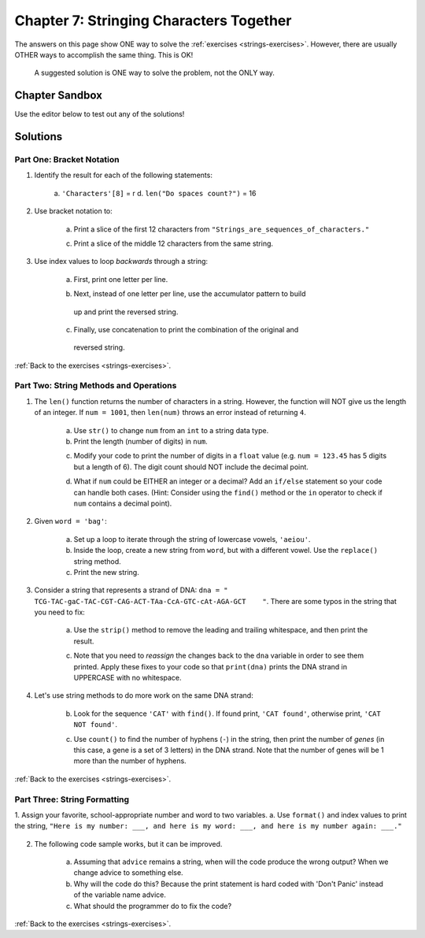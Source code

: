 Chapter 7: Stringing Characters Together
========================================

The answers on this page show ONE way to solve the :ref:`exercises <strings-exercises>`.
However, there are usually OTHER ways to accomplish the same thing. This is OK!

    A suggested solution is ONE way to solve the problem, not the ONLY way.

Chapter Sandbox
---------------

Use the editor below to test out any of the solutions!

.. raw:: html

    <iframe src="https://trinket.io/embed/python3/fa4912a3e8" width="100%" height="400" frameborder="1" marginwidth="0" marginheight="0" allowfullscreen></iframe>

Solutions
---------

.. _chp7part1: 

Part One: Bracket Notation
^^^^^^^^^^^^^^^^^^^^^^^^^^
1. Identify the result for each of the following statements:

    a. ``'Characters'[8]`` = r
    d. ``len("Do spaces count?")`` = 16

2. Use bracket notation to:

    a. Print a slice of the first 12 characters from ``"Strings_are_sequences_of_characters."``
    
    .. sourcecode:: Python
        :linenos:

        text = 'Strings_are_sequences_of_characters.'
        print(text[:12])

    c. Print a slice of the middle 12 characters from the same string.
    
    .. sourcecode:: Python
        :linenos:

        #simple solution that solves for just text = 'Strings_are_sequences_of_characters.'
        print(text[12:24])


3. Use index values to loop *backwards* through a string:

    a. First, print one letter per line.

    .. sourcecode:: Python
        :linenos:

        max_index = len(word) - 1
        for index in range(max_index, -1, -1):
        print(word[index])
         
    b. Next, instead of one letter per line, use the accumulator pattern to build
      up and print the reversed string. 

    .. sourcecode:: Python
        :linenos:

        word = "tomato"
        new_word = ""
        for index in range(max_index, -1, -1):
            new_word += word[index]
    
        print (new_word)

    c. Finally, use concatenation to print the combination of the original and
      reversed string. 

    .. sourcecode:: Python
        :linenos:

        print(word + new_word)

:ref:`Back to the exercises <strings-exercises>`.

.. _chp7part2: 

Part Two: String Methods and Operations
^^^^^^^^^^^^^^^^^^^^^^^^^^^^^^^^^^^^^^^
1. The ``len()`` function returns the number of characters in a string. However, the function will NOT give us the length of an integer. If ``num = 1001``, then ``len(num)`` throws an error instead of returning ``4``.

    a. Use ``str()`` to change ``num`` from an ``int`` to a string data type.
    b. Print the length (number of digits) in ``num``.

    .. sourcecode:: Python
        :linenos:

        num = 1001

        # Exercise 1a and 1b
        print(len(str(num)))

    c. Modify your code to print the number of digits in a ``float`` value (e.g. ``num = 123.45`` has 5 digits but a length of 6). The digit count should NOT include the decimal point.

    .. sourcecode:: Python
        :linenos:

        num = 123.45
        new_num = str(num).replace(".","")
        print(len(new_num))

    d. What if ``num`` could be EITHER an integer or a decimal? Add an ``if/else`` statement so your code can handle both cases.  (Hint: Consider using the ``find()`` method or the ``in`` operator to check if ``num`` contains a decimal point). 

    .. sourcecode:: Python
        :linenos:

        # Experiment! There are many ways to do this. 
        if  type(num) is float or type(num) is int:
            print(len(str(num)) - str(num).count("."))
        else:
            print(len(num))
    

2. Given ``word = 'bag'``:
   
    a. Set up a loop to iterate through the string of lowercase vowels, ``'aeiou'``.
    b. Inside the loop, create a new string from ``word``, but with a different vowel. Use the ``replace()`` string method.
    c. Print the new string.
    
    .. sourcecode:: Python
        :linenos:

        word = 'bag'

        vowels = "aeiou"
        for vowel in vowels:
            new_word = word.replace("a", vowel)
            print(new_word)
  

3. Consider a string that represents a strand of DNA: ``dna = " TCG-TAC-gaC-TAC-CGT-CAG-ACT-TAa-CcA-GTC-cAt-AGA-GCT    "``. There are some typos in the string that you need to fix:

    a. Use the ``strip()`` method to remove the leading and trailing whitespace, and then print the result.
   
    .. sourcecode:: Python
        :linenos:

        print(dna.strip())

    c. Note that you need to *reassign* the changes back to the ``dna`` variable in order to see them printed. Apply these fixes to your code so that ``print(dna)`` prints the DNA strand in UPPERCASE with no whitespace.

    .. sourcecode:: Python
      :linenos:

      dna = dna.strip().upper()
      print(dna) 

4. Let's use string methods to do more work on the same DNA strand:

    b. Look for the sequence ``'CAT'`` with ``find()``. If found print, ``'CAT found'``, otherwise print, ``'CAT NOT found'``.

    .. sourcecode:: Python
        :linenos:

        if dna.find("CAT") > -1:
            print("CAT gene found")
        else:
            print("Cat gene NOT found")

    c. Use ``count()`` to find the number of hyphens (``-``) in the string, then print the number of *genes* (in this case, a gene is a set of 3 letters) in the DNA strand. Note that the number of genes will be 1 more than the number of hyphens. 

    .. sourcecode:: Python
        :linenos:
        
        print(dna.count("-")+1)

:ref:`Back to the exercises <strings-exercises>`.

.. _chp7part3:  

Part Three: String Formatting
^^^^^^^^^^^^^^^^^^^^^^^^^^^^^
1. Assign your favorite, school-appropriate number and word to two variables.
a. Use ``format()`` and index values to print the string, ``"Here is my number: ___, and here is my word: ___, and here is my number again: ___."``

    .. sourcecode:: Python
        :linenos:

        my_num = 42
        my_word = 'feckless'
        
        output = "Here is my number: {0}, and here is my word: {1}, and here is my number again: {0}."
        print(output.format(my_num, my_word))

2. The following code sample works, but it can be improved.

    .. sourcecode:: Python
        :linenos:

        advice = "Don't Panic"
        output = "The text, '{0}' contains {1} characters."

        print(output.format("Don't Panic", 11))

    a. Assuming that ``advice`` remains a string, when will the code produce the wrong output? When we change advice to something else.
    b. Why will the code do this? Because the print statement is hard coded with 'Don't Panic' instead of the variable name advice.
    c. What should the programmer do to fix the code? 

   .. sourcecode:: Python
        :linenos:

        #One way to code the above answer:
        print(output.format(advice, len(advice)))

:ref:`Back to the exercises <strings-exercises>`.

